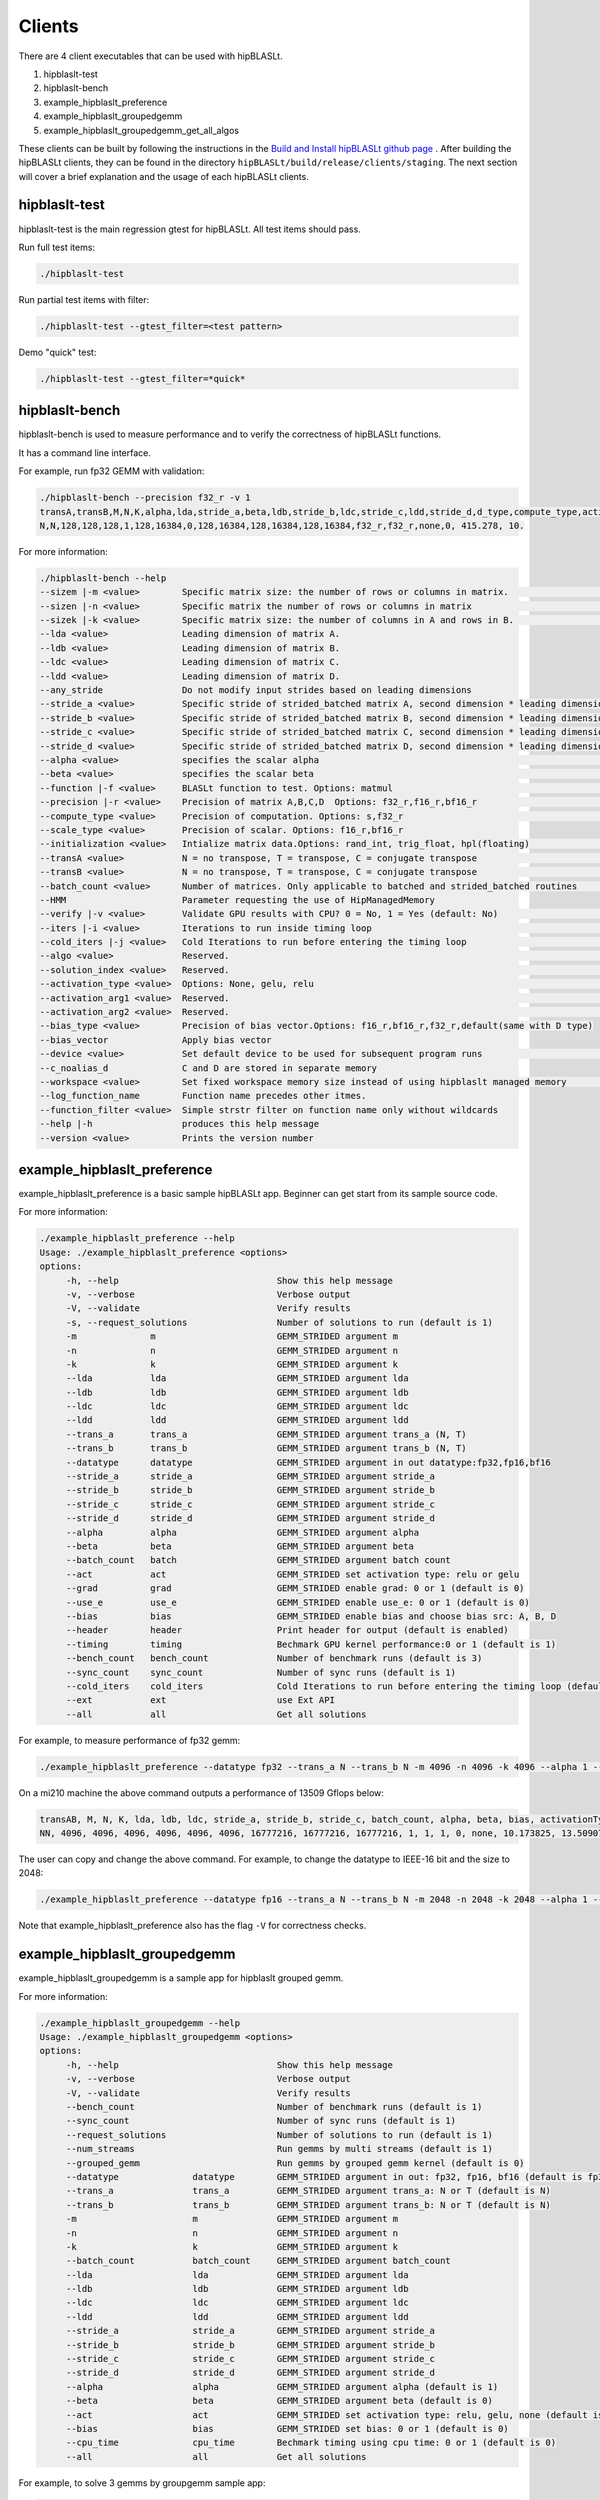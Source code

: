 ============================
Clients
============================

There are 4 client executables that can be used with hipBLASLt.

1. hipblaslt-test

2. hipblaslt-bench

3. example_hipblaslt_preference

4. example_hipblaslt_groupedgemm

5. example_hipblaslt_groupedgemm_get_all_algos

These clients can be built by following the instructions in the `Build and Install hipBLASLt github page <https://github.com/ROCmSoftwarePlatform/hipBLASLt>`_ . After building the hipBLASLt clients, they can be found in the directory ``hipBLASLt/build/release/clients/staging``.
The next section will cover a brief explanation and the usage of each hipBLASLt clients.

hipblaslt-test
============================
hipblaslt-test is the main regression gtest for hipBLASLt. All test items should pass.

Run full test items:

.. code-block:: bash

   ./hipblaslt-test

Run partial test items with filter:

.. code-block:: bash

   ./hipblaslt-test --gtest_filter=<test pattern>

Demo "quick" test:

.. code-block:: bash

   ./hipblaslt-test --gtest_filter=*quick*

hipblaslt-bench
============================
hipblaslt-bench is used to measure performance and to verify the correctness of hipBLASLt functions.

It has a command line interface.

For example, run fp32 GEMM with validation:

.. code-block:: bash

   ./hipblaslt-bench --precision f32_r -v 1
   transA,transB,M,N,K,alpha,lda,stride_a,beta,ldb,stride_b,ldc,stride_c,ldd,stride_d,d_type,compute_type,activation_type,bias_vector,hipblaslt-Gflops,us
   N,N,128,128,128,1,128,16384,0,128,16384,128,16384,128,16384,f32_r,f32_r,none,0, 415.278, 10.

For more information:

.. code-block:: bash

   ./hipblaslt-bench --help
   --sizem |-m <value>        Specific matrix size: the number of rows or columns in matrix.                      (Default value is: 128)
   --sizen |-n <value>        Specific matrix the number of rows or columns in matrix                             (Default value is: 128)
   --sizek |-k <value>        Specific matrix size: the number of columns in A and rows in B.                     (Default value is: 128)
   --lda <value>              Leading dimension of matrix A.
   --ldb <value>              Leading dimension of matrix B.
   --ldc <value>              Leading dimension of matrix C.
   --ldd <value>              Leading dimension of matrix D.
   --any_stride               Do not modify input strides based on leading dimensions
   --stride_a <value>         Specific stride of strided_batched matrix A, second dimension * leading dimension.
   --stride_b <value>         Specific stride of strided_batched matrix B, second dimension * leading dimension.
   --stride_c <value>         Specific stride of strided_batched matrix C, second dimension * leading dimension.
   --stride_d <value>         Specific stride of strided_batched matrix D, second dimension * leading dimension.
   --alpha <value>            specifies the scalar alpha                                                          (Default value is: 1)
   --beta <value>             specifies the scalar beta                                                           (Default value is: 0)
   --function |-f <value>     BLASLt function to test. Options: matmul                                            (Default value is: matmul)
   --precision |-r <value>    Precision of matrix A,B,C,D  Options: f32_r,f16_r,bf16_r                            (Default value is: f16_r)
   --compute_type <value>     Precision of computation. Options: s,f32_r                                          (Default value is: f32_r)
   --scale_type <value>       Precision of scalar. Options: f16_r,bf16_r
   --initialization <value>   Intialize matrix data.Options: rand_int, trig_float, hpl(floating)                  (Default value is: hpl)
   --transA <value>           N = no transpose, T = transpose, C = conjugate transpose                            (Default value is: N)
   --transB <value>           N = no transpose, T = transpose, C = conjugate transpose                            (Default value is: N)
   --batch_count <value>      Number of matrices. Only applicable to batched and strided_batched routines         (Default value is: 1)
   --HMM                      Parameter requesting the use of HipManagedMemory
   --verify |-v <value>       Validate GPU results with CPU? 0 = No, 1 = Yes (default: No)                        (Default value is: )
   --iters |-i <value>        Iterations to run inside timing loop                                                (Default value is: 10)
   --cold_iters |-j <value>   Cold Iterations to run before entering the timing loop                              (Default value is: 2)
   --algo <value>             Reserved.                                                                           (Default value is: 0)
   --solution_index <value>   Reserved.                                                                           (Default value is: 0)
   --activation_type <value>  Options: None, gelu, relu                                                           (Default value is: none)
   --activation_arg1 <value>  Reserved.                                                                           (Default value is: 0)
   --activation_arg2 <value>  Reserved.                                                                           (Default value is: inf)
   --bias_type <value>        Precision of bias vector.Options: f16_r,bf16_r,f32_r,default(same with D type)
   --bias_vector              Apply bias vector
   --device <value>           Set default device to be used for subsequent program runs                           (Default value is: 0)
   --c_noalias_d              C and D are stored in separate memory
   --workspace <value>        Set fixed workspace memory size instead of using hipblaslt managed memory           (Default value is: 0)
   --log_function_name        Function name precedes other itmes.
   --function_filter <value>  Simple strstr filter on function name only without wildcards
   --help |-h                 produces this help message
   --version <value>          Prints the version number

example_hipblaslt_preference
============================
example_hipblaslt_preference is a basic sample hipBLASLt app. Beginner can get start from its sample source code.

For more information:

.. code-block:: bash

   ./example_hipblaslt_preference --help
   Usage: ./example_hipblaslt_preference <options>
   options:
        -h, --help                              Show this help message
        -v, --verbose                           Verbose output
        -V, --validate                          Verify results
        -s, --request_solutions                 Number of solutions to run (default is 1)
        -m              m                       GEMM_STRIDED argument m
        -n              n                       GEMM_STRIDED argument n
        -k              k                       GEMM_STRIDED argument k
        --lda           lda                     GEMM_STRIDED argument lda
        --ldb           ldb                     GEMM_STRIDED argument ldb
        --ldc           ldc                     GEMM_STRIDED argument ldc
        --ldd           ldd                     GEMM_STRIDED argument ldd
        --trans_a       trans_a                 GEMM_STRIDED argument trans_a (N, T)
        --trans_b       trans_b                 GEMM_STRIDED argument trans_b (N, T)
        --datatype      datatype                GEMM_STRIDED argument in out datatype:fp32,fp16,bf16
        --stride_a      stride_a                GEMM_STRIDED argument stride_a
        --stride_b      stride_b                GEMM_STRIDED argument stride_b
        --stride_c      stride_c                GEMM_STRIDED argument stride_c
        --stride_d      stride_d                GEMM_STRIDED argument stride_d
        --alpha         alpha                   GEMM_STRIDED argument alpha
        --beta          beta                    GEMM_STRIDED argument beta
        --batch_count   batch                   GEMM_STRIDED argument batch count
        --act           act                     GEMM_STRIDED set activation type: relu or gelu
        --grad          grad                    GEMM_STRIDED enable grad: 0 or 1 (default is 0)
        --use_e         use_e                   GEMM_STRIDED enable use_e: 0 or 1 (default is 0)
        --bias          bias                    GEMM_STRIDED enable bias and choose bias src: A, B, D
        --header        header                  Print header for output (default is enabled)
        --timing        timing                  Bechmark GPU kernel performance:0 or 1 (default is 1)
        --bench_count   bench_count             Number of benchmark runs (default is 3)
        --sync_count    sync_count              Number of sync runs (default is 1)
        --cold_iters    cold_iters              Cold Iterations to run before entering the timing loop (default is 0)
        --ext           ext                     use Ext API
        --all           all                     Get all solutions

For example, to measure performance of fp32 gemm:

.. code-block:: bash

   ./example_hipblaslt_preference --datatype fp32 --trans_a N --trans_b N -m 4096 -n 4096 -k 4096 --alpha 1 --beta 1

On a mi210 machine the above command outputs a performance of 13509 Gflops below:

.. code-block:: bash

   transAB, M, N, K, lda, ldb, ldc, stride_a, stride_b, stride_c, batch_count, alpha, beta, bias, activationType, ms, tflops
   NN, 4096, 4096, 4096, 4096, 4096, 4096, 16777216, 16777216, 16777216, 1, 1, 1, 0, none, 10.173825, 13.509074

The user can copy and change the above command. For example, to change the datatype to IEEE-16 bit and the size to 2048:

.. code-block:: bash

   ./example_hipblaslt_preference --datatype fp16 --trans_a N --trans_b N -m 2048 -n 2048 -k 2048 --alpha 1 --beta 1

Note that example_hipblaslt_preference also has the flag ``-V`` for correctness checks.

example_hipblaslt_groupedgemm
============================
example_hipblaslt_groupedgemm is a sample app for hipblaslt grouped gemm.

For more information:

.. code-block:: bash

   ./example_hipblaslt_groupedgemm --help
   Usage: ./example_hipblaslt_groupedgemm <options>
   options:
        -h, --help                              Show this help message
        -v, --verbose                           Verbose output
        -V, --validate                          Verify results
        --bench_count                           Number of benchmark runs (default is 1)
        --sync_count                            Number of sync runs (default is 1)
        --request_solutions                     Number of solutions to run (default is 1)
        --num_streams                           Run gemms by multi streams (default is 1)
        --grouped_gemm                          Run gemms by grouped gemm kernel (default is 0)
        --datatype              datatype        GEMM_STRIDED argument in out: fp32, fp16, bf16 (default is fp32)
        --trans_a               trans_a         GEMM_STRIDED argument trans_a: N or T (default is N)
        --trans_b               trans_b         GEMM_STRIDED argument trans_b: N or T (default is N)
        -m                      m               GEMM_STRIDED argument m
        -n                      n               GEMM_STRIDED argument n
        -k                      k               GEMM_STRIDED argument k
        --batch_count           batch_count     GEMM_STRIDED argument batch_count
        --lda                   lda             GEMM_STRIDED argument lda
        --ldb                   ldb             GEMM_STRIDED argument ldb
        --ldc                   ldc             GEMM_STRIDED argument ldc
        --ldd                   ldd             GEMM_STRIDED argument ldd
        --stride_a              stride_a        GEMM_STRIDED argument stride_a
        --stride_b              stride_b        GEMM_STRIDED argument stride_b
        --stride_c              stride_c        GEMM_STRIDED argument stride_c
        --stride_d              stride_d        GEMM_STRIDED argument stride_d
        --alpha                 alpha           GEMM_STRIDED argument alpha (default is 1)
        --beta                  beta            GEMM_STRIDED argument beta (default is 0)
        --act                   act             GEMM_STRIDED set activation type: relu, gelu, none (default is none)
        --bias                  bias            GEMM_STRIDED set bias: 0 or 1 (default is 0)
        --cpu_time              cpu_time        Bechmark timing using cpu time: 0 or 1 (default is 0)
        --all                   all             Get all solutions

For example, to solve 3 gemms by groupgemm sample app:

.. code-block:: bash

   ./example_hipblaslt_groupedgemm --datatype fp16 --trans_a T --trans_b N -m 1024 -n 1024 -k 1024 -m 512 -n 512 -k 512 -m 2048 -n 1024 -k 512 --sync_count 10 --grouped_gemm 1 --request_solutions 10

example_hipblaslt_groupedgemm_get_all_algos
============================
example_hipblaslt_groupedgemm_get_all_algos is a sample app for hipblaslt grouped gemm using hipblasLtExtGetAllAlgos API.

For more information:

.. code-block:: bash

   ./example_hipblaslt_groupedgemm_get_all_algos --help
   Usage: ./example_hipblaslt_groupedgemm_get_all_algos <options>
   options:
        -h, --help                              Show this help message
        -v, --verbose                           Verbose output
        -V, --validate                          Verify results
        --bench_count                           Number of benchmark runs (default is 1)
        --sync_count                            Number of sync runs (default is 1)
        --num_streams                           Run gemms by multi streams (default is 1)
        --grouped_gemm                          Run gemms by grouped gemm kernel (default is 0)
        --datatype              datatype        GEMM_STRIDED argument in out: fp32, fp16, bf16 (default is fp32)
        --trans_a               trans_a         GEMM_STRIDED argument trans_a: N or T (default is N)
        --trans_b               trans_b         GEMM_STRIDED argument trans_b: N or T (default is N)
        -m                      m               GEMM_STRIDED argument m
        -n                      n               GEMM_STRIDED argument n
        -k                      k               GEMM_STRIDED argument k
        --batch_count           batch_count     GEMM_STRIDED argument batch_count
        --lda                   lda             GEMM_STRIDED argument lda
        --ldb                   ldb             GEMM_STRIDED argument ldb
        --ldc                   ldc             GEMM_STRIDED argument ldc
        --ldd                   ldd             GEMM_STRIDED argument ldd
        --stride_a              stride_a        GEMM_STRIDED argument stride_a
        --stride_b              stride_b        GEMM_STRIDED argument stride_b
        --stride_c              stride_c        GEMM_STRIDED argument stride_c
        --stride_d              stride_d        GEMM_STRIDED argument stride_d
        --alpha                 alpha           GEMM_STRIDED argument alpha (default is 1)
        --beta                  beta            GEMM_STRIDED argument beta (default is 0)
        --act                   act             GEMM_STRIDED set activation type: relu, gelu, none (default is none)
        --bias                  bias            GEMM_STRIDED set bias: 0 or 1 (default is 0)
        --cpu_time              cpu_time        Bechmark timing using cpu time: 0 or 1 (default is 0)

For example, to solve 3 gemms by groupgemm sample app:

.. code-block:: bash

   ./example_hipblaslt_groupedgemm_get_all_algos --datatype fp16 --trans_a T --trans_b N -m 1024 -n 1024 -k 1024 -m 512 -n 512 -k 512 -m 2048 -n 1024 -k 512 --sync_count 10 --grouped_gemm 1
